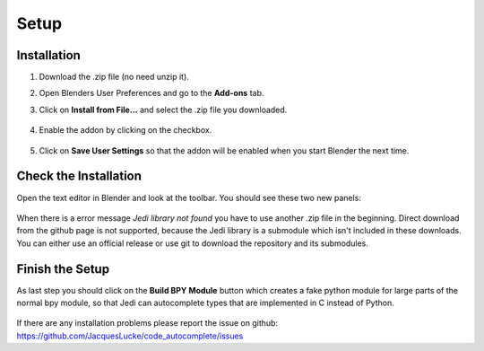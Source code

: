 *****
Setup
*****

Installation
############

1. Download the .zip file (no need unzip it).

2. Open Blenders User Preferences and go to the **Add-ons** tab.

3. Click on **Install from File...** and select the .zip file you downloaded.

      .. image:: images/user_preferences_install.png

4. Enable the addon by clicking on the checkbox.

      .. image:: images/user_preferences_enable.png

5. Click on **Save User Settings** so that the addon will be enabled when you start Blender the next time.


Check the Installation
######################

Open the text editor in Blender and look at the toolbar. You should see
these two new panels:

  .. image:: images/default_panels.png

When there is a error message *Jedi library not found* you have to use another
.zip file in the beginning. Direct download from the github page is not supported,
because the Jedi library is a submodule which isn't included in these downloads.
You can either use an official release or use git to download the repository
and its submodules.


Finish the Setup
################

As last step you should click on the **Build BPY Module** button which creates a
fake python module for large parts of the normal bpy module, so that Jedi can
autocomplete types that are implemented in C instead of Python.

  .. image:: images/default_panels_finished_setup.png


If there are any installation problems please report the issue on github:
https://github.com/JacquesLucke/code_autocomplete/issues

